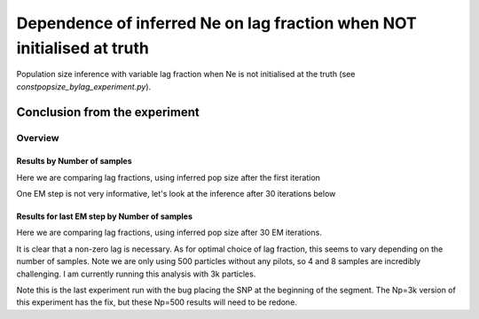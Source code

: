 .. Test documentation master file, created by
   sphinxreport-quickstart 

***********************************************************************
Dependence of inferred Ne on lag fraction when NOT initialised at truth
***********************************************************************

Population size inference with variable lag fraction when Ne is not initialised at the truth (see `constpopsize_bylag_experiment.py`).


Conclusion from the experiment
------------------------------



=========
Overview
=========

.. report:: TrackerGeneral.Experiment
   :render: table
   :tracks: constpopsize_4epochs_falsestart_lagdependence

   Overview of experimental parameters


Results by Number of samples
============================

Here we are comparing lag fractions, using inferred pop size after the first iteration

.. report:: TrackerConstPopSize.ConstpopsizeLagdependenceFalsestart
   :tracker: name=constpopsize_4epochs_falsestart_lagdependence,column=lag
   :render: sb-box-plot
   :layout: row
   :function: 10000
   :mpl-figure: tight_layout=True
   :width: 300
   :groupby: none
   :tracks: 2s
   :yrange: 9000,17000

.. report:: TrackerConstPopSize.ConstpopsizeLagdependenceFalsestart
   :tracker: name=constpopsize_4epochs_falsestart_lagdependence,column=lag
   :render: sb-box-plot
   :layout: row
   :function: 10000
   :mpl-figure: tight_layout=True
   :width: 300
   :groupby: none
   :tracks: 4s
   :yrange: 9000,17000

.. report:: TrackerConstPopSize.ConstpopsizeLagdependenceFalsestart
   :tracker: name=constpopsize_4epochs_falsestart_lagdependence,column=lag
   :render: sb-box-plot
   :layout: row
   :function: 10000
   :mpl-figure: tight_layout=True
   :width: 300
   :groupby: none
   :tracks: 8s
   :yrange: 9000,17000

One EM step is not very informative, let's look at the inference after 30 iterations below

Results for last EM step by Number of samples
=============================================

Here we are comparing lag fractions, using inferred pop size after 30 EM iterations.

.. report:: TrackerConstPopSize.ConstpopsizeLagdependenceFalsestart_lastiter
   :tracker: name=constpopsize_4epochs_falsestart_lagdependence,column=lag
   :render: sb-box-plot
   :layout: row
   :function: 10000
   :mpl-figure: tight_layout=True
   :width: 300
   :groupby: none
   :tracks: 2s
   :yrange: 9000,17000

.. report:: TrackerConstPopSize.ConstpopsizeLagdependenceFalsestart_lastiter
   :tracker: name=constpopsize_4epochs_falsestart_lagdependence,column=lag
   :render: sb-box-plot
   :layout: row
   :function: 10000
   :mpl-figure: tight_layout=True
   :width: 300
   :groupby: none
   :tracks: 4s
   :yrange: 9000,17000

.. report:: TrackerConstPopSize.ConstpopsizeLagdependenceFalsestart_lastiter
   :tracker: name=constpopsize_4epochs_falsestart_lagdependence,column=lag
   :render: sb-box-plot
   :layout: row
   :function: 10000
   :mpl-figure: tight_layout=True
   :width: 300
   :groupby: none
   :tracks: 8s
   :yrange: 9000,17000

It is clear that a non-zero lag is necessary.
As for optimal choice of lag fraction, this seems to vary depending on the number of samples.
Note we are only using 500 particles without any pilots, so 4 and 8 samples are incredibly challenging.
I am currently running this analysis with 3k particles.

Note this is the last experiment run with the bug placing the SNP at the beginning of the segment.
The Np=3k version of this experiment has the fix, but these Np=500 results will need to be redone.
